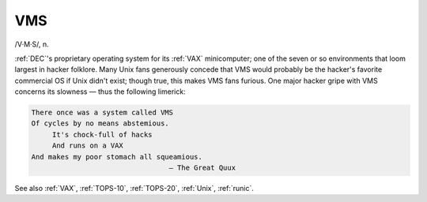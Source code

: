 .. _VMS:

============================================================
VMS
============================================================

/V·M·S/, n\.

:ref:`DEC`\'s proprietary operating system for its :ref:`VAX` minicomputer; one of the seven or so environments that loom largest in hacker folklore.
Many Unix fans generously concede that VMS would probably be the hacker's favorite commercial OS if Unix didn't exist; though true, this makes VMS fans furious.
One major hacker gripe with VMS concerns its slowness — thus the following limerick:

.. code-block:: none


      There once was a system called VMS
      Of cycles by no means abstemious.
           It's chock-full of hacks
           And runs on a VAX
      And makes my poor stomach all squeamious.
                                       — The Great Quux

See also :ref:`VAX`\, :ref:`TOPS-10`\, :ref:`TOPS-20`\, :ref:`Unix`\, :ref:`runic`\.


